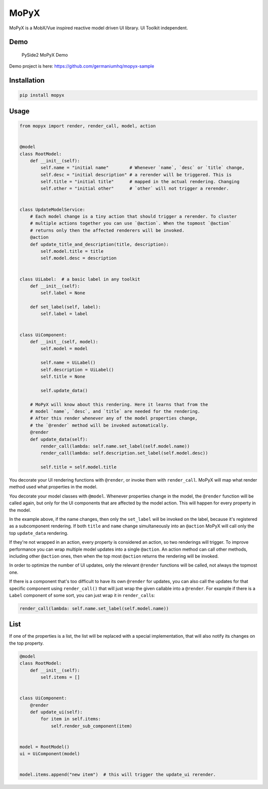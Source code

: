 MoPyX
=====

MoPyX is a MobX/Vue inspired reactive model driven UI library. UI
Toolkit independent.

Demo
----

.. figure:: https://raw.githubusercontent.com/germaniumhq/mopyx-sample/master/demo.gif
   :alt: PySide2 MoPyX Demo

   PySide2 MoPyX Demo

Demo project is here: https://github.com/germaniumhq/mopyx-sample

Installation
------------

.. code:: sh

    pip install mopyx

Usage
-----

.. code:: py

    from mopyx import render, render_call, model, action


    @model
    class RootModel:
        def __init__(self):
            self.name = "initial name"        # Whenever `name`, `desc` or `title` change,
            self.desc = "initial description" # a rerender will be triggered. This is
            self.title = "initial title"      # mapped in the actual rendering. Changing
            self.other = "initial other"      # `other` will not trigger a rerender.


    class UpdateModelService:
        # Each model change is a tiny action that should trigger a rerender. To cluster
        # multiple actions together you can use `@action`. When the topmost `@action`
        # returns only then the affected renderers will be invoked.
        @action
        def update_title_and_description(title, description):
            self.model.title = title
            self.model.desc = description


    class UiLabel:  # a basic label in any toolkit
        def __init__(self):
            self.label = None

        def set_label(self, label):
            self.label = label


    class UiComponent:
        def __init__(self, model):
            self.model = model

            self.name = UiLabel()
            self.description = UiLabel()
            self.title = None

            self.update_data()

        # MoPyX will know about this rendering. Here it learns that from the
        # model `name`, `desc`, and `title` are needed for the rendering.
        # After this render whenever any of the model properties change,
        # the `@render` method will be invoked automatically.
        @render
        def update_data(self):
            render_call(lambda: self.name.set_label(self.model.name))
            render_call(lambda: self.description.set_label(self.model.desc))

            self.title = self.model.title

You decorate your UI rendering functions with ``@render``, or invoke
them with ``render_call``. MoPyX will map what render method used what
properties in the model.

You decorate your model classes with ``@model``. Whenever properties
change in the model, the ``@render`` function will be called again, but
only for the UI components that are affected by the model action. This
will happen for every property in the model.

In the example above, if the name changes, then only the ``set_label``
will be invoked on the label, because it's registered as a subcomponent
rendering. If both ``title`` and ``name`` change simultaneously into an
``@action`` MoPyX will call only the top ``update_data`` rendering.

If they're not wrapped in an action, every property is considered an
action, so two renderings will trigger. To improve performance you can
wrap multiple model updates into a single ``@action``. An action method
can call other methods, including other ``@action`` ones, then when the
top most ``@action`` returns the rendering will be invoked.

In order to optimize the number of UI updates, only the relevant
``@render`` functions will be called, not always the topmost one.

If there is a component that's too difficult to have its own ``@render``
for updates, you can also call the updates for that specific component
using ``render_call()`` that will just wrap the given callable into a
``@render``. For example if there is a ``Label`` component of some sort,
you can just wrap it in ``render_call``\ s:

.. code:: py

    render_call(lambda: self.name.set_label(self.model.name))

List
----

If one of the properties is a list, the list will be replaced with a
special implementation, that will also notify its changes on the top
property.

.. code:: py

    @model
    class RootModel:
        def __init__(self):
            self.items = []


    class UiComponent:
        @render
        def update_ui(self):
            for item in self.items:
                self.render_sub_component(item)


    model = RootModel()
    ui = UiComponent(model)


    model.items.append("new item")  # this will trigger the update_ui rerender.

